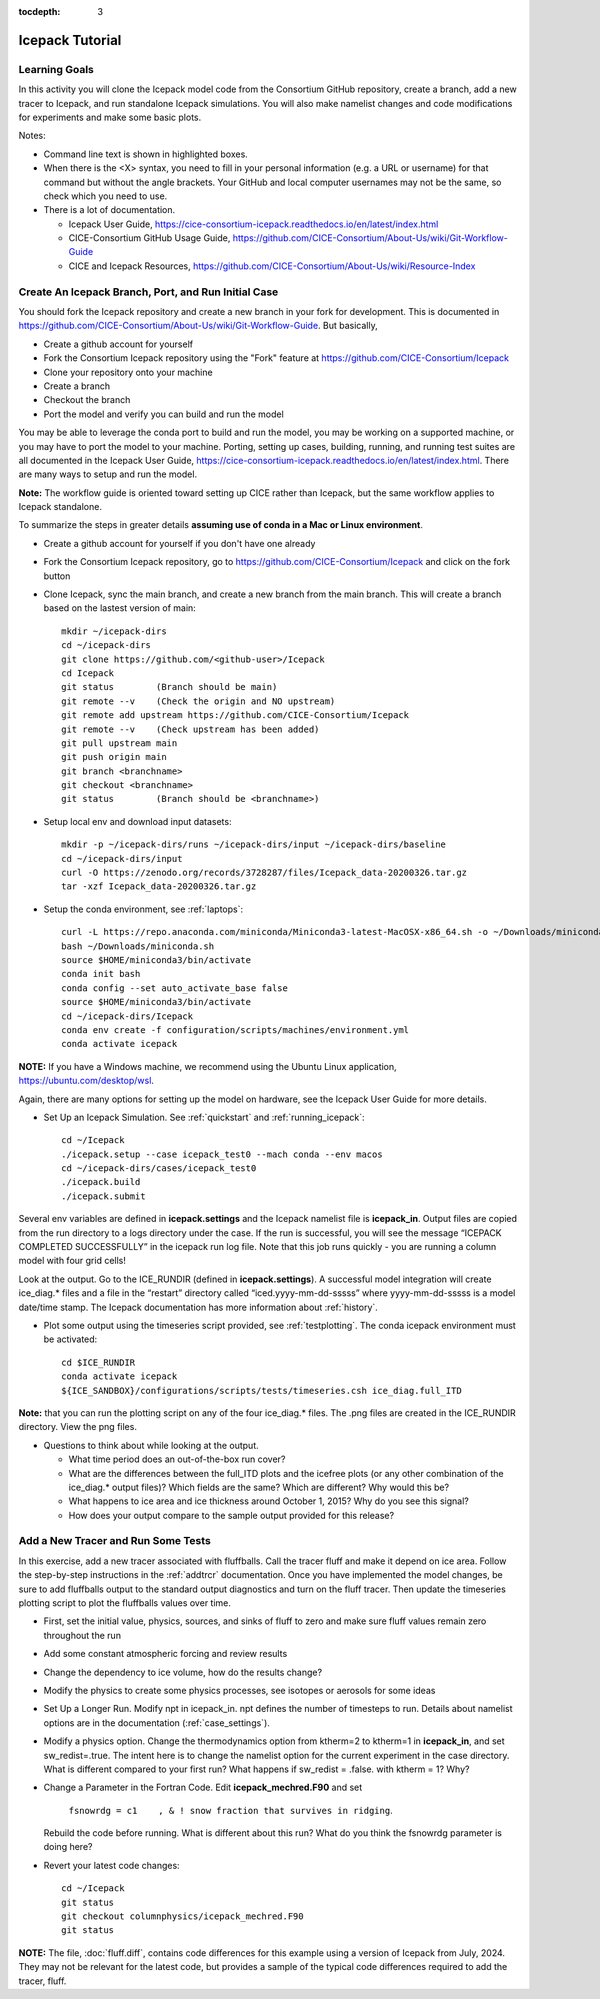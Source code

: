 :tocdepth: 3

.. _tutorial:

Icepack Tutorial
=================



Learning Goals
----------------

In this activity you will clone the Icepack model code from the Consortium GitHub repository, create a branch, add a new tracer to Icepack, and run standalone Icepack simulations. You will also make namelist changes and code modifications for experiments and make some basic plots.

Notes:

* Command line text is shown in highlighted boxes.
* When there is the <X> syntax, you need to fill in your personal information (e.g. a URL or username) for that command but without the angle brackets. Your GitHub and local computer usernames may not be the same, so check which you need to use.
* There is a lot of documentation.

  * Icepack User Guide, https://cice-consortium-icepack.readthedocs.io/en/latest/index.html
  * CICE-Consortium GitHub Usage Guide, https://github.com/CICE-Consortium/About-Us/wiki/Git-Workflow-Guide
  * CICE and Icepack Resources, https://github.com/CICE-Consortium/About-Us/wiki/Resource-Index


Create An Icepack Branch, Port, and Run Initial Case
------------------------------------------------------

You should fork the Icepack repository and create a new branch in your fork for development.  This is documented in https://github.com/CICE-Consortium/About-Us/wiki/Git-Workflow-Guide.  But basically,

* Create a github account for yourself
* Fork the Consortium Icepack repository using the "Fork" feature at https://github.com/CICE-Consortium/Icepack
* Clone your repository onto your machine
* Create a branch
* Checkout the branch
* Port the model and verify you can build and run the model

You may be able to leverage the conda port to build and run the model, you may be working on a supported machine, or you may have to port the model to your machine.  Porting, setting up cases, building, running, and running test suites are all documented in the Icepack User Guide, https://cice-consortium-icepack.readthedocs.io/en/latest/index.html.  There are many ways to setup and run the model.

**Note:** The workflow guide is oriented toward setting up CICE rather than Icepack, but the same workflow applies to Icepack standalone.

To summarize the steps in greater details **assuming use of conda in a Mac or Linux environment**.

* Create a github account for yourself if you don't have one already

* Fork the Consortium Icepack repository, go to https://github.com/CICE-Consortium/Icepack and click on the fork button

* Clone Icepack, sync the main branch, and create a new branch from the main branch.  This will create a branch based on the lastest version of main::

    mkdir ~/icepack-dirs
    cd ~/icepack-dirs
    git clone https://github.com/<github-user>/Icepack
    cd Icepack
    git status        (Branch should be main)
    git remote --v    (Check the origin and NO upstream)
    git remote add upstream https://github.com/CICE-Consortium/Icepack
    git remote --v    (Check upstream has been added)
    git pull upstream main
    git push origin main
    git branch <branchname>
    git checkout <branchname>
    git status        (Branch should be <branchname>)

* Setup local env and download input datasets::

    mkdir -p ~/icepack-dirs/runs ~/icepack-dirs/input ~/icepack-dirs/baseline
    cd ~/icepack-dirs/input
    curl -O https://zenodo.org/records/3728287/files/Icepack_data-20200326.tar.gz
    tar -xzf Icepack_data-20200326.tar.gz

* Setup the conda environment, see :ref:`laptops`::

    curl -L https://repo.anaconda.com/miniconda/Miniconda3-latest-MacOSX-x86_64.sh -o ~/Downloads/miniconda.sh
    bash ~/Downloads/miniconda.sh
    source $HOME/miniconda3/bin/activate
    conda init bash
    conda config --set auto_activate_base false
    source $HOME/miniconda3/bin/activate
    cd ~/icepack-dirs/Icepack
    conda env create -f configuration/scripts/machines/environment.yml
    conda activate icepack 

**NOTE:**  If you have a Windows machine, we recommend using the Ubuntu Linux application, https://ubuntu.com/desktop/wsl.

Again, there are many options for setting up the model on hardware, see the Icepack User Guide for more details.

* Set Up an Icepack Simulation.  See :ref:`quickstart` and :ref:`running_icepack`::

    cd ~/Icepack
    ./icepack.setup --case icepack_test0 --mach conda --env macos
    cd ~/icepack-dirs/cases/icepack_test0
    ./icepack.build
    ./icepack.submit

Several env variables are defined in **icepack.settings** and the Icepack namelist file is **icepack_in**.  Output files are copied from the run directory to a logs directory under the case.  If the run is successful, you will see the message “ICEPACK COMPLETED SUCCESSFULLY” in the icepack run log file. Note that this job runs quickly - you are running a column model with four grid cells!

Look at the output.  Go to the ICE_RUNDIR (defined in **icepack.settings**). A successful model integration will create ice_diag.* files and a file in the “restart” directory called “iced.yyyy-mm-dd-sssss” where yyyy-mm-dd-sssss is a model date/time stamp. The Icepack documentation has more information about :ref:`history`.

* Plot some output using the timeseries script provided, see :ref:`testplotting`. The conda icepack environment must be activated::

    cd $ICE_RUNDIR
    conda activate icepack
    ${ICE_SANDBOX}/configurations/scripts/tests/timeseries.csh ice_diag.full_ITD

**Note:** that you can run the plotting script on any of the four ice_diag.* files.  The .png files are created in the ICE_RUNDIR directory. View the png files.

* Questions to think about while looking at the output.

  * What time period does an out-of-the-box run cover? 
  * What are the differences between the full_ITD plots and the icefree plots (or any other combination of the ice_diag.* output files)? Which fields are the same? Which are different? Why would this be?
  * What happens to ice area and ice thickness around October 1, 2015? Why do you see this signal?
  * How does your output compare to the sample output provided for this release?


Add a New Tracer and Run Some Tests
--------------------------------------

In this exercise, add a new tracer associated with fluffballs.
Call the tracer fluff and make it depend on ice area.  Follow the step-by-step instructions in the :ref:`addtrcr` documentation.
Once you have implemented the model changes, be sure to add fluffballs output to the standard output diagnostics and turn on the
fluff tracer.  Then update the timeseries plotting script to plot the fluffballs values over time.

* First, set the initial value, physics, sources, and sinks of fluff to zero and make sure fluff values remain zero throughout the run

* Add some constant atmospheric forcing and review results

* Change the dependency to ice volume, how do the results change?

* Modify the physics to create some physics processes, see isotopes or aerosols for some ideas

* Set Up a Longer Run.  Modify npt in icepack_in.  npt defines the number of timesteps to run.  Details about namelist options are in the documentation (:ref:`case_settings`).

* Modify a physics option.  Change the thermodynamics option from ktherm=2 to ktherm=1 in **icepack_in**, and set sw_redist=.true.  The intent here is to change the namelist option for the current experiment in the case directory.  What is different compared to your first run?  What happens if sw_redist = .false. with ktherm = 1?  Why?

* Change a Parameter in the Fortran Code.  Edit **icepack_mechred.F90** and set

    ``fsnowrdg = c1    , & ! snow fraction that survives in ridging``.  

  Rebuild the code before running.  What is different about this run?  What do you think the fsnowrdg parameter is doing here?

* Revert your latest code changes::

    cd ~/Icepack
    git status
    git checkout columnphysics/icepack_mechred.F90
    git status

**NOTE:** The file, :doc:`fluff.diff`, contains code differences for this example using a version of Icepack from July, 2024.  They may not be relevant for the latest code, but provides a sample of the typical code differences required to add the tracer, fluff.
